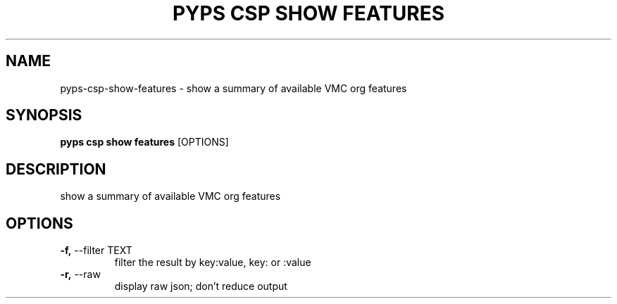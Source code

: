 .TH "PYPS CSP SHOW FEATURES" "1" "2023-03-21" "1.0.0" "pyps csp show features Manual"
.SH NAME
pyps\-csp\-show\-features \- show a summary of available VMC org features
.SH SYNOPSIS
.B pyps csp show features
[OPTIONS]
.SH DESCRIPTION
show a summary of available VMC org features
.SH OPTIONS
.TP
\fB\-f,\fP \-\-filter TEXT
filter the result by key:value, key: or :value
.TP
\fB\-r,\fP \-\-raw
display raw json; don't reduce output
